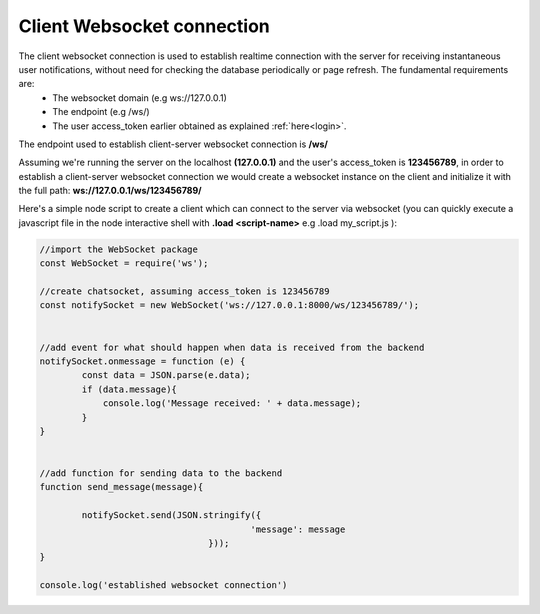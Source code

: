 Client Websocket connection
===========================
The client websocket connection is used to establish realtime connection with the server for receiving instantaneous user notifications, without need for checking the database periodically or page refresh. The fundamental requirements are:
	- The websocket domain	(e.g ws://127.0.0.1)
	- The endpoint		(e.g /ws/)
	- The user access_token earlier obtained as explained :ref:`here<login>`.


The endpoint used to establish client-server websocket connection is **/ws/**

Assuming we're running the server on the localhost **(127.0.0.1)** and the user's access_token is **123456789**, in order to establish a client-server websocket connection we would create a websocket instance on the client and initialize it with the full path:	**ws://127.0.0.1/ws/123456789/**


Here's a simple node script to create a client which can connect to the server via websocket (you can quickly execute a javascript file in the node interactive shell with **.load <script-name>** e.g .load my_script.js ):

.. code-block:: console

	//import the WebSocket package
	const WebSocket = require('ws');

	//create chatsocket, assuming access_token is 123456789
	const notifySocket = new WebSocket('ws://127.0.0.1:8000/ws/123456789/');


	//add event for what should happen when data is received from the backend
	notifySocket.onmessage = function (e) {
		const data = JSON.parse(e.data);
		if (data.message){
		    console.log('Message received: ' + data.message);
		}
	}


	//add function for sending data to the backend
	function send_message(message){

		notifySocket.send(JSON.stringify({
						'message': message
					}));
	}

	console.log('established websocket connection')

